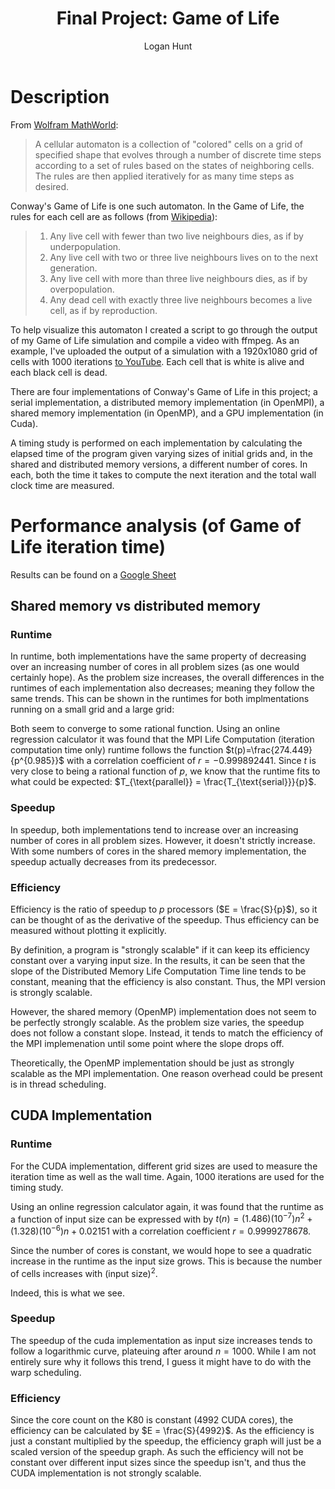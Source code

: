 #+TITLE: Final Project: Game of Life
#+STARTUP: fold inlineimages
#+OPTIONS: toc:nil
#+AUTHOR: Logan Hunt
#+LATEX_HEADER: \usepackage{amsfonts} \usepackage{amssymb} \usepackage{mathtools} \usepackage{ upgreek }

* Description
From [[https://mathworld.wolfram.com/CellularAutomaton.html][Wolfram MathWorld]]:

#+BEGIN_QUOTE
A cellular automaton is a collection of "colored" cells on a grid of specified shape that evolves through a number of discrete time steps according to a set of rules based on the states of neighboring cells. The rules are then applied iteratively for as many time steps as desired. 
#+END_QUOTE

Conway's Game of Life is one such automaton. In the Game of Life, the rules for each cell are as follows (from [[https://en.wikipedia.org/wiki/Conway%27s_Game_of_Life][Wikipedia]]):

#+BEGIN_QUOTE
1. Any live cell with fewer than two live neighbours dies, as if by underpopulation.
2. Any live cell with two or three live neighbours lives on to the next generation.
3. Any live cell with more than three live neighbours dies, as if by overpopulation.
4. Any dead cell with exactly three live neighbours becomes a live cell, as if by reproduction.
#+END_QUOTE

To help visualize this automaton I created a script to go through the output of my Game of Life simulation and compile a video with ffmpeg. As an example, I've uploaded the output of a simulation with a 1920x1080 grid of cells with 1000 iterations [[https://www.youtube.com/watch?v=N_aUWYNqpeY][to YouTube]]. Each cell that is white is alive and each black cell is dead.

There are four implementations of Conway's Game of Life in this project; a serial implementation, a distributed memory implementation (in OpenMPI), a shared memory implementation (in OpenMP), and a GPU implementation (in Cuda). 

A timing study is performed on each implementation by calculating the elapsed time of the program given varying sizes of initial grids and, in the shared and distributed memory versions, a different number of cores. In each, both the time it takes to compute the next iteration and the total wall clock time are measured.

* Performance analysis (of Game of Life iteration time)
Results can be found on a [[https://docs.google.com/spreadsheets/d/1QxCsyMFzk67Qpuv-xZ-tRny4jHMebXTrdq5ncc7C4Tw/edit?usp=sharing][Google Sheet]]
** Shared memory vs distributed memory
*** Runtime
In runtime, both implementations have the same property of decreasing over an increasing number of cores in all problem sizes (as one would certainly hope). As the problem size increases, the overall differences in the runtimes of each implementation also decreases; meaning they follow the same trends. This can be shown in the runtimes for both implmentations running on a small grid and a large grid:

#+ATTR_LATEX: :width 8cm
[[./cores-vs-runtimes.png]]

Both seem to converge to some rational function. Using an online regression calculator it was found that the MPI Life Computation (iteration computation time only) runtime follows the function $t(p)=\frac{274.449}{p^{0.985}}$ with a correlation coefficient of $r=-0.999892441$. Since $t$ is very close to being a rational function of $p$, we know that the runtime fits to what could be expected: $T_{\text{parallel}} = \frac{T_{\text{serial}}}{p}$.

*** Speedup
In speedup, both implementations tend to increase over an increasing number of cores in all problem sizes. However, it doesn't strictly increase. With some numbers of cores in the shared memory implementation, the speedup actually decreases from its predecessor. 

#+ATTR_LATEX: :width 10cm
[[./speedups-vs-cores.png]]


*** Efficiency
Efficiency is the ratio of speedup to $p$ processors ($E = \frac{S}{p}$), so it can be thought of as the derivative of the speedup. Thus efficiency can be measured without plotting it explicitly.

By definition, a program is "strongly scalable" if it can keep its efficiency constant over a varying input size. In the results, it can be seen that the slope of the Distributed Memory Life Computation Time line tends to be constant, meaning that the efficiency is also constant. Thus, the MPI version is strongly scalable.

However, the shared memory (OpenMP) implementation does not seem to be perfectly strongly scalable. As the problem size varies, the speedup does not follow a constant slope. Instead, it tends to match the efficiency of the MPI implemenation until some point where the slope drops off. 

Theoretically, the OpenMP implementation should be just as strongly scalable as the MPI implementation. One reason overhead could be present is in thread scheduling. 

** CUDA Implementation
*** Runtime
For the CUDA implementation, different grid sizes are used to measure the iteration time as well as the wall time. Again, 1000 iterations are used for the timing study.

#+ATTR_LATEX: :width 8cm
[[./cuda-times.png]]

Using an online regression calculator again, it was found that the runtime as a function of input size can be expressed with by $t(n) = (1.486)(10^{-7})n^2 + (1.328)(10^{-6})n + 0.02151$ with a correlation coefficient $r = 0.9999278678$.

Since the number of cores is constant, we would hope to see a quadratic increase in the runtime as the input size grows. This is because the number of cells increases with $(\text{input size})^2$.

Indeed, this is what we see.

*** Speedup
The speedup of the cuda implementation as input size increases tends to follow a logarithmic curve, plateuing after around $n=1000$. While I am not entirely sure why it follows this trend, I guess it might have to do with the warp scheduling.

#+ATTR_LATEX: :width 8cm
[[./cuda-speedup.png]]

*** Efficiency
Since the core count on the K80 is constant (4992 CUDA cores), the efficiency can be calculated by $E = \frac{S}{4992}$. As the efficiency is just a constant multiplied by the speedup, the efficiency graph will just be a scaled version of the speedup graph. As such the efficiency will not be constant over different input sizes since the speedup isn't, and thus the CUDA implementation is not strongly scalable.
